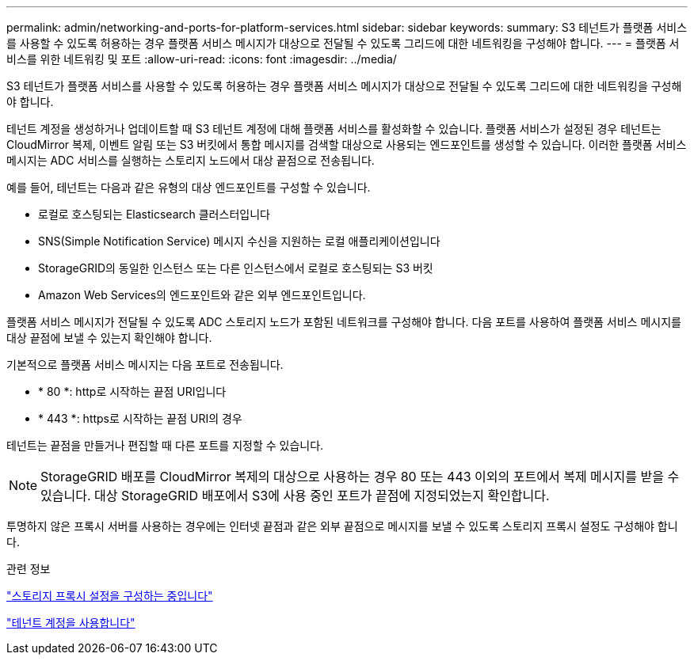 ---
permalink: admin/networking-and-ports-for-platform-services.html 
sidebar: sidebar 
keywords:  
summary: S3 테넌트가 플랫폼 서비스를 사용할 수 있도록 허용하는 경우 플랫폼 서비스 메시지가 대상으로 전달될 수 있도록 그리드에 대한 네트워킹을 구성해야 합니다. 
---
= 플랫폼 서비스를 위한 네트워킹 및 포트
:allow-uri-read: 
:icons: font
:imagesdir: ../media/


[role="lead"]
S3 테넌트가 플랫폼 서비스를 사용할 수 있도록 허용하는 경우 플랫폼 서비스 메시지가 대상으로 전달될 수 있도록 그리드에 대한 네트워킹을 구성해야 합니다.

테넌트 계정을 생성하거나 업데이트할 때 S3 테넌트 계정에 대해 플랫폼 서비스를 활성화할 수 있습니다. 플랫폼 서비스가 설정된 경우 테넌트는 CloudMirror 복제, 이벤트 알림 또는 S3 버킷에서 통합 메시지를 검색할 대상으로 사용되는 엔드포인트를 생성할 수 있습니다. 이러한 플랫폼 서비스 메시지는 ADC 서비스를 실행하는 스토리지 노드에서 대상 끝점으로 전송됩니다.

예를 들어, 테넌트는 다음과 같은 유형의 대상 엔드포인트를 구성할 수 있습니다.

* 로컬로 호스팅되는 Elasticsearch 클러스터입니다
* SNS(Simple Notification Service) 메시지 수신을 지원하는 로컬 애플리케이션입니다
* StorageGRID의 동일한 인스턴스 또는 다른 인스턴스에서 로컬로 호스팅되는 S3 버킷
* Amazon Web Services의 엔드포인트와 같은 외부 엔드포인트입니다.


플랫폼 서비스 메시지가 전달될 수 있도록 ADC 스토리지 노드가 포함된 네트워크를 구성해야 합니다. 다음 포트를 사용하여 플랫폼 서비스 메시지를 대상 끝점에 보낼 수 있는지 확인해야 합니다.

기본적으로 플랫폼 서비스 메시지는 다음 포트로 전송됩니다.

* * 80 *: http로 시작하는 끝점 URI입니다
* * 443 *: https로 시작하는 끝점 URI의 경우


테넌트는 끝점을 만들거나 편집할 때 다른 포트를 지정할 수 있습니다.


NOTE: StorageGRID 배포를 CloudMirror 복제의 대상으로 사용하는 경우 80 또는 443 이외의 포트에서 복제 메시지를 받을 수 있습니다. 대상 StorageGRID 배포에서 S3에 사용 중인 포트가 끝점에 지정되었는지 확인합니다.

투명하지 않은 프록시 서버를 사용하는 경우에는 인터넷 끝점과 같은 외부 끝점으로 메시지를 보낼 수 있도록 스토리지 프록시 설정도 구성해야 합니다.

.관련 정보
link:configuring-storage-proxy-settings.html["스토리지 프록시 설정을 구성하는 중입니다"]

link:../tenant/index.html["테넌트 계정을 사용합니다"]
